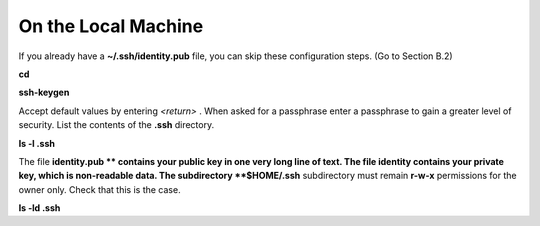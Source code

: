 On the Local Machine
--------------------

If you already have a
**~/.ssh/identity.pub**
file, you can skip these configuration steps. (Go to Section B.2)

**cd**

**ssh-keygen**

Accept default values by entering
*<return>*
. When asked for a passphrase enter a passphrase to gain a greater level of security. List the contents of the
**.ssh**
directory.

**ls -l .ssh**

The file
**identity.pub **
contains your public key in one very long line of text. The file identity contains your private key, which is non-readable data. The subdirectory
**$HOME/.ssh**
subdirectory must remain
**r-w-x**
permissions for the owner only. Check that this is the case.

**ls -ld .ssh**
